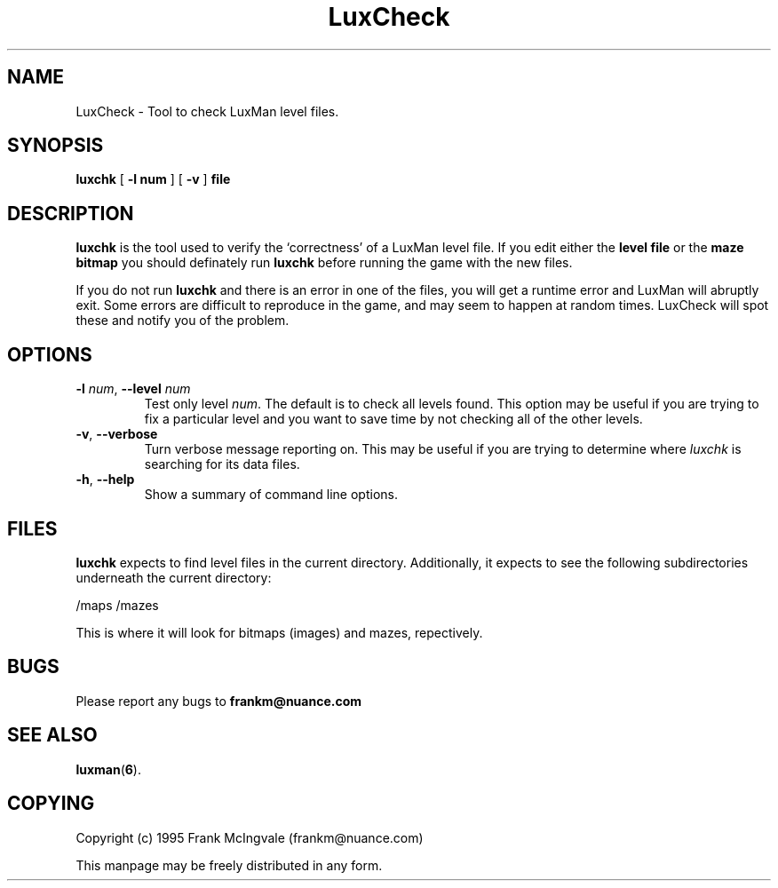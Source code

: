 .\" Copyright (c) 1995 Frank McIngvale
.\" May be freely distributed in any form.
.TH LuxCheck 6 "24 Mar 1995" "LuxCheck version 0.41" "Games"
.SH NAME
LuxCheck \- Tool to check LuxMan level files.
.SH SYNOPSIS
.B luxchk
[
.B \-l num
] [
.B \-v
]
.B file
.SH DESCRIPTION
.B luxchk
is the tool used to verify the `correctness' of a LuxMan level file.
If you edit either the
.B level file
or the
.B maze bitmap
you should definately run
.B luxchk
before running the game with the new files.

If you do not run
.B luxchk
and there is an error in one of the files, you will
get a runtime error and LuxMan will abruptly exit.
Some errors are difficult to reproduce in the game,
and may seem to happen at random times. LuxCheck
will spot these and notify you of the problem.

.SH OPTIONS
.TP
\fB\-l\fP \fInum\fP, \fB\-\-level\fP \fInum\fP
Test only level \fInum\fP. The default is to check all
levels found. This option may be useful if you are
trying to fix a particular level and you want to save
time by not checking all of the other levels.
.TP
\fB\-v\fP, \fB\-\-verbose\fP
Turn verbose message reporting on. This may be useful
if you are trying to determine where \fIluxchk\fP is
searching for its data files.
.TP
\fB\-h\fP, \fB\-\-help\fP
Show a summary of command line options.
.SH FILES
.B luxchk
expects to find level files in the current directory. Additionally,
it expects to see the following subdirectories underneath the
current directory:

/maps
/mazes

This is where it will look for bitmaps (images) and mazes,
repectively.
.SH BUGS
Please report any bugs to
.B frankm@nuance.com
.SH "SEE ALSO"
.BR
.BR luxman ( 6 ).
.SH COPYING
Copyright (c) 1995 Frank McIngvale (frankm@nuance.com)
.PP
This manpage may be freely distributed in any form.





